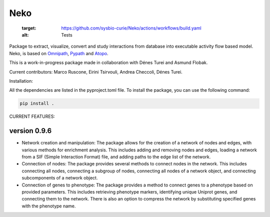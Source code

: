 ==================
Neko
==================

   :target: https://github.com/sysbio-curie/Neko/actions/workflows/build.yaml
   :alt: Tests

.. image:: https://img.shields.io/readthedocs/omniflow_project
   :target: https://sysbio-curie.github.io/Neko/
   :alt: Documentation

Package to extract, visualize, convert and study interactions from database into executable activity flow based model.
Neko, is based on `Omnipath <https://github.com/saezlab/omnipath>`_, `Pypath <https://github.com/saezlab/pypath>`_ and `Atopo <https://github.com/druglogics/atopo>`_.

This is a work-in-progress package made in collaboration with Dénes Turei and Asmund Flobak.

Current contributors: Marco Ruscone, Eirini Tsirvouli, Andrea Checcoli, Dénes Turei.

Installation:

All the dependencies are listed in the pyproject.toml file. To install the package, you can use the following command:

.. code-block:: bash

    pip install .

CURRENT FEATURES:

version 0.9.6
--------------

- Network creation and manipulation: The package allows for the creation of a network of nodes and edges, with various methods for enrichment analysis. This includes adding and removing nodes and edges, loading a network from a SIF (Simple Interaction Format) file, and adding paths to the edge list of the network.
- Connection of nodes: The package provides several methods to connect nodes in the network. This includes connecting all nodes, connecting a subgroup of nodes, connecting all nodes of a network object, and connecting subcomponents of a network object.
- Connection of genes to phenotype: The package provides a method to connect genes to a phenotype based on provided parameters. This includes retrieving phenotype markers, identifying unique Uniprot genes, and connecting them to the network. There is also an option to compress the network by substituting specified genes with the phenotype name.
